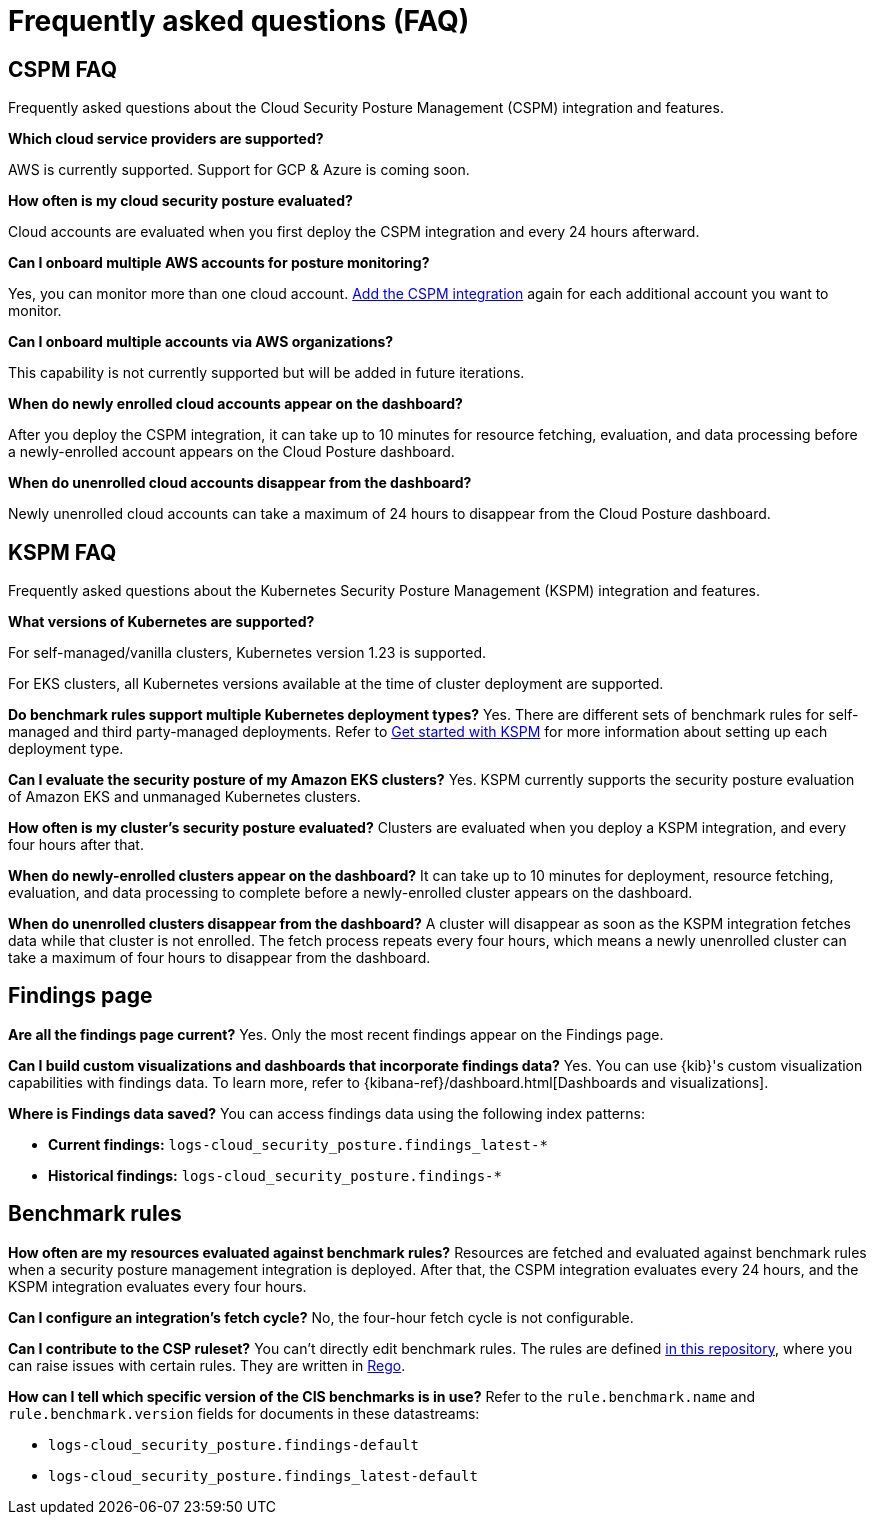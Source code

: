 [[security-posture-faq]]
= Frequently asked questions (FAQ)

[[cspm-faq]]
[discrete]
== CSPM FAQ
Frequently asked questions about the Cloud Security Posture Management (CSPM) integration and features.

*Which cloud service providers are supported?*

AWS is currently supported. Support for GCP & Azure is coming soon.

*How often is my cloud security posture evaluated?*

Cloud accounts are evaluated when you first deploy the CSPM integration and every 24 hours afterward.

*Can I onboard multiple AWS accounts for posture monitoring?*

Yes, you can monitor more than one cloud account. <<cspm-get-started, Add the CSPM integration>> again for each additional account you want to monitor.

*Can I onboard multiple accounts via AWS organizations?*

This capability is not currently supported but will be added in future iterations.

*When do newly enrolled cloud accounts appear on the dashboard?*

After you deploy the CSPM integration, it can take up to 10 minutes for resource fetching, evaluation, and data processing before a newly-enrolled account appears on the Cloud Posture dashboard.

*When do unenrolled cloud accounts disappear from the dashboard?*

Newly unenrolled cloud accounts can take a maximum of 24 hours to disappear from the Cloud Posture dashboard.


[[kspm-faq]]
[discrete]
== KSPM FAQ
Frequently asked questions about the Kubernetes Security Posture Management (KSPM) integration and features.

*What versions of Kubernetes are supported?*

For self-managed/vanilla clusters, Kubernetes version 1.23 is supported.

For EKS clusters, all Kubernetes versions available at the time of cluster deployment are supported.

*Do benchmark rules support multiple Kubernetes deployment types?*
Yes. There are different sets of benchmark rules for self-managed and third party-managed deployments. Refer to <<get-started-with-kspm,Get started with KSPM>> for more information about setting up each deployment type.

*Can I evaluate the security posture of my Amazon EKS clusters?*
Yes. KSPM currently supports the security posture evaluation of Amazon EKS and unmanaged Kubernetes clusters.

*How often is my cluster’s security posture evaluated?*
Clusters are evaluated when you deploy a KSPM integration, and every four hours after that.

*When do newly-enrolled clusters appear on the dashboard?*
It can take up to 10 minutes for deployment, resource fetching, evaluation, and data processing to complete before a newly-enrolled cluster appears on the dashboard.

*When do unenrolled clusters disappear from the dashboard?*
A cluster will disappear as soon as the KSPM integration fetches data while that cluster is not enrolled. The fetch process repeats every four hours, which means a newly unenrolled cluster can take a maximum of four hours to disappear from the dashboard.

[discrete]
== Findings page

*Are all the findings page current?*
Yes. Only the most recent findings appear on the Findings page.

*Can I build custom visualizations and dashboards that incorporate findings data?*
Yes. You can use {kib}'s custom visualization capabilities with findings data. To learn more, refer to {kibana-ref}/dashboard.html[Dashboards and visualizations].

*Where is Findings data saved?*
You can access findings data using the following index patterns:

* **Current findings:** `logs-cloud_security_posture.findings_latest-*`
* **Historical findings:** `logs-cloud_security_posture.findings-*`


[discrete]
== Benchmark rules

*How often are my resources evaluated against benchmark rules?*
Resources are fetched and evaluated against benchmark rules when a security posture management integration is deployed. After that, the CSPM integration evaluates every 24 hours, and the KSPM integration evaluates every four hours.

*Can I configure an integration's fetch cycle?*
No, the four-hour fetch cycle is not configurable.

*Can I contribute to the CSP ruleset?*
You can't directly edit benchmark rules. The rules are defined https://github.com/elastic/csp-security-policies[in this repository], where you can raise issues with certain rules. They are written in https://www.openpolicyagent.org/docs/latest/policy-language/[Rego].

*How can I tell which specific version of the CIS benchmarks is in use?*
Refer to the `rule.benchmark.name` and `rule.benchmark.version` fields for documents in these datastreams:

* `logs-cloud_security_posture.findings-default`
* `logs-cloud_security_posture.findings_latest-default`
